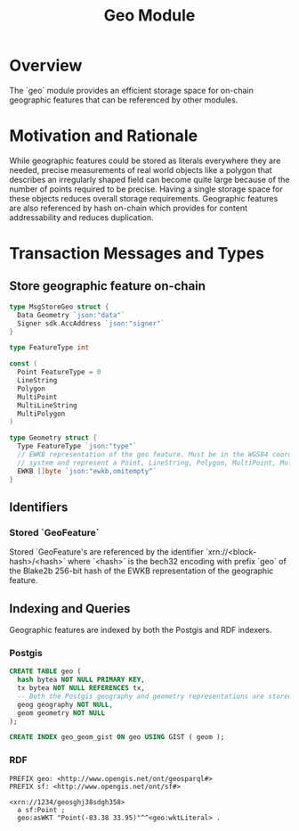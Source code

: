 #+TITLE: Geo Module
#+BEGIN_SRC go :tangle types.go :exports none
  // GENERATED FROM README.org
  // DO NOT EDIT THIS FILE DIRECTLY!!!!!
  package geo

  import (
    sdk "github.com/cosmos/cosmos-sdk/types"
  )
#+END_SRC
* Overview
  The `geo` module provides an efficient storage space for on-chain geographic features that can be referenced by other modules.
* Motivation and Rationale
  While geographic features could be stored as literals everywhere they are needed, precise measurements of real world objects like a polygon that describes an irregularly shaped field can become quite large because of the number of points required to be precise. Having a single storage space for these objects reduces overall storage requirements. Geographic features are also referenced by hash on-chain which provides for content addressability and reduces duplication.
* Transaction Messages and Types
** Store geographic feature on-chain
#+BEGIN_SRC go :tangle types.go
  type MsgStoreGeo struct {
    Data Geometry `json:"data"`
    Signer sdk.AccAddress `json:"signer"`
  }

  type FeatureType int

  const (
    Point FeatureType = 0
    LineString
    Polygon
    MultiPoint
    MultiLineString
    MultiPolygon
  )

  type Geometry struct {
    Type FeatureType `json:"type"`
    // EWKB representation of the geo feature. Must be in the WGS84 coordinate
    // system and represent a Point, LineString, Polygon, MultiPoint, MultiLineString or MultiPolygon
    EWKB []byte `json:"ewkb,omitempty"`
  }
#+END_SRC

** Identifiers
*** Stored `GeoFeature`
    Stored `GeoFeature's are referenced by the identifier `xrn://<block-hash>/<hash>` where `<hash>` is the bech32 encoding with prefix `geo` of the Blake2b 256-bit hash of the EWKB representation of the geographic feature.
** Indexing and Queries
   Geographic features are indexed by both the Postgis and RDF indexers.
*** Postgis
#+BEGIN_SRC sql :tangle geo.sql
  CREATE TABLE geo (
    hash bytea NOT NULL PRIMARY KEY,
    tx bytea NOT NULL REFERENCES tx,
    -- Both the Postgis geography and geometry representations are stored
    geog geography NOT NULL,
    geom geometry NOT NULL
  );

  CREATE INDEX geo_geom_gist ON geo USING GIST ( geom );
#+END_SRC
*** RDF
#+BEGIN_SRC turtle
PREFIX geo: <http://www.opengis.net/ont/geosparql#>
PREFIX sf: <http://www.opengis.net/ont/sf#>

<xrn://1234/geosghj38sdgh358>
  a sf:Point ;
  geo:asWKT "Point(-83.38 33.95)"^^<geo:wktLiteral> .
#+END_SRC
